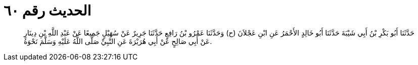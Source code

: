
= الحديث رقم ٦٠

[quote.hadith]
حَدَّثَنَا أَبُو بَكْرِ بْنُ أَبِي شَيْبَةَ حَدَّثَنَا أَبُو خَالِدٍ الأَحْمَرُ عَنِ ابْنِ عَجْلاَنَ (ح) وَحَدَّثَنَا عَمْرُو بْنُ رَافِعٍ حَدَّثَنَا جَرِيرٌ عَنْ سُهَيْلٍ جَمِيعًا عَنْ عَبْدِ اللَّهِ بْنِ دِينَارٍ عَنْ أَبِي صَالِحٍ عَنْ أَبِي هُرَيْرَةَ عَنِ النَّبِيِّ صَلَّى اللَّهُ عَلَيْهِ وَسَلَّمَ نَحْوَهُ.